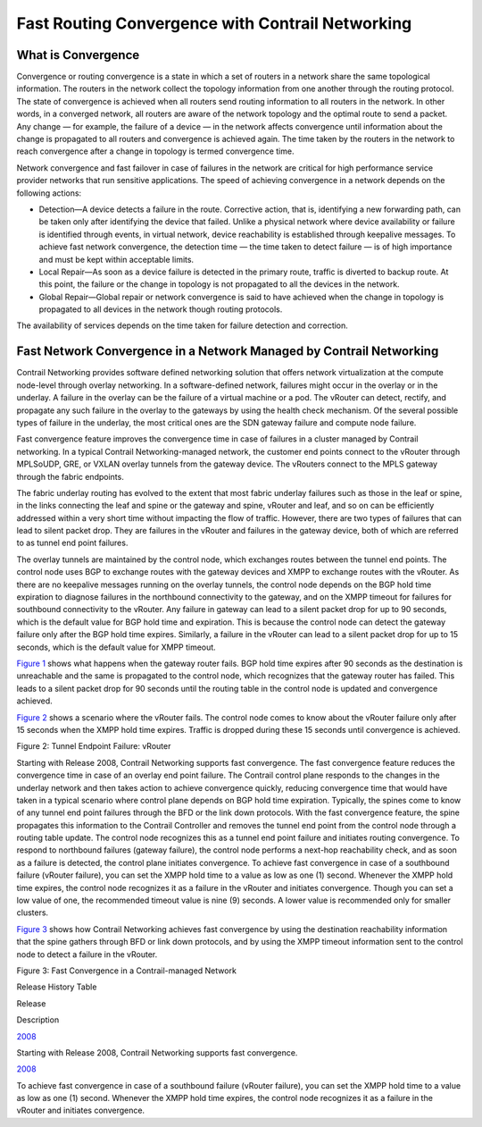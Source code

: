 Fast Routing Convergence with Contrail Networking
=================================================

 

What is Convergence
-------------------

Convergence or routing convergence is a state in which a set of routers
in a network share the same topological information. The routers in the
network collect the topology information from one another through the
routing protocol. The state of convergence is achieved when all routers
send routing information to all routers in the network. In other words,
in a converged network, all routers are aware of the network topology
and the optimal route to send a packet. Any change — for example, the
failure of a device — in the network affects convergence until
information about the change is propagated to all routers and
convergence is achieved again. The time taken by the routers in the
network to reach convergence after a change in topology is termed
convergence time.

Network convergence and fast failover in case of failures in the network
are critical for high performance service provider networks that run
sensitive applications. The speed of achieving convergence in a network
depends on the following actions:

-  Detection—A device detects a failure in the route. Corrective action,
   that is, identifying a new forwarding path, can be taken only after
   identifying the device that failed. Unlike a physical network where
   device availability or failure is identified through events, in
   virtual network, device reachability is established through keepalive
   messages. To achieve fast network convergence, the detection time —
   the time taken to detect failure — is of high importance and must be
   kept within acceptable limits.

-  Local Repair—As soon as a device failure is detected in the primary
   route, traffic is diverted to backup route. At this point, the
   failure or the change in topology is not propagated to all the
   devices in the network.

-  Global Repair—Global repair or network convergence is said to have
   achieved when the change in topology is propagated to all devices in
   the network though routing protocols.

The availability of services depends on the time taken for failure
detection and correction.

Fast Network Convergence in a Network Managed by Contrail Networking
--------------------------------------------------------------------

Contrail Networking provides software defined networking solution that
offers network virtualization at the compute node-level through overlay
networking. In a software-defined network, failures might occur in the
overlay or in the underlay. A failure in the overlay can be the failure
of a virtual machine or a pod. The vRouter can detect, rectify, and
propagate any such failure in the overlay to the gateways by using the
health check mechanism. Of the several possible types of failure in the
underlay, the most critical ones are the SDN gateway failure and compute
node failure.

Fast convergence feature improves the convergence time in case of
failures in a cluster managed by Contrail networking. In a typical
Contrail Networking-managed network, the customer end points connect to
the vRouter through MPLSoUDP, GRE, or VXLAN overlay tunnels from the
gateway device. The vRouters connect to the MPLS gateway through the
fabric endpoints.

The fabric underlay routing has evolved to the extent that most fabric
underlay failures such as those in the leaf or spine, in the links
connecting the leaf and spine or the gateway and spine, vRouter and
leaf, and so on can be efficiently addressed within a very short time
without impacting the flow of traffic. However, there are two types of
failures that can lead to silent packet drop. They are failures in the
vRouter and failures in the gateway device, both of which are referred
to as tunnel end point failures.

The overlay tunnels are maintained by the control node, which exchanges
routes between the tunnel end points. The control node uses BGP to
exchange routes with the gateway devices and XMPP to exchange routes
with the vRouter. As there are no keepalive messages running on the
overlay tunnels, the control node depends on the BGP hold time
expiration to diagnose failures in the northbound connectivity to the
gateway, and on the XMPP timeout for failures for southbound
connectivity to the vRouter. Any failure in gateway can lead to a silent
packet drop for up to 90 seconds, which is the default value for BGP
hold time and expiration. This is because the control node can detect
the gateway failure only after the BGP hold time expires. Similarly, a
failure in the vRouter can lead to a silent packet drop for up to 15
seconds, which is the default value for XMPP timeout.

`Figure 1 <fast-routing-convergence.html#gateway-failure>`__ shows what
happens when the gateway router fails. BGP hold time expires after 90
seconds as the destination is unreachable and the same is propagated to
the control node, which recognizes that the gateway router has failed.
This leads to a silent packet drop for 90 seconds until the routing
table in the control node is updated and convergence achieved.

|Figure 1: Tunnel Endpoint failure: SDN Gateway|

`Figure 2 <fast-routing-convergence.html#vrouter-failure>`__ shows a
scenario where the vRouter fails. The control node comes to know about
the vRouter failure only after 15 seconds when the XMPP hold time
expires. Traffic is dropped during these 15 seconds until convergence is
achieved.

Figure 2: Tunnel Endpoint Failure: vRouter

.. raw:: html

   <div class="graphic">

|image1|

.. raw:: html

   </div>

Starting with Release 2008, Contrail Networking supports fast
convergence. The fast convergence feature reduces the convergence time
in case of an overlay end point failure. The Contrail control plane
responds to the changes in the underlay network and then takes action to
achieve convergence quickly, reducing convergence time that would have
taken in a typical scenario where control plane depends on BGP hold time
expiration. Typically, the spines come to know of any tunnel end point
failures through the BFD or the link down protocols. With the fast
convergence feature, the spine propagates this information to the
Contrail Controller and removes the tunnel end point from the control
node through a routing table update. The control node recognizes this as
a tunnel end point failure and initiates routing convergence. To respond
to northbound failures (gateway failure), the control node performs a
next-hop reachability check, and as soon as a failure is detected, the
control plane initiates convergence. To achieve fast convergence in case
of a southbound failure (vRouter failure), you can set the XMPP hold
time to a value as low as one (1) second. Whenever the XMPP hold time
expires, the control node recognizes it as a failure in the vRouter and
initiates convergence. Though you can set a low value of one, the
recommended timeout value is nine (9) seconds. A lower value is
recommended only for smaller clusters.

`Figure 3 <fast-routing-convergence.html#fast-convergence>`__ shows how
Contrail Networking achieves fast convergence by using the destination
reachability information that the spine gathers through BFD or link down
protocols, and by using the XMPP timeout information sent to the control
node to detect a failure in the vRouter.

Figure 3: Fast Convergence in a Contrail-managed Network

.. raw:: html

   <div class="graphic">

|image2|

.. raw:: html

   </div>

.. raw:: html

   <div class="table">

.. raw:: html

   <div class="caption">

Release History Table

.. raw:: html

   </div>

.. raw:: html

   <div class="table-row table-head">

.. raw:: html

   <div class="table-cell">

Release

.. raw:: html

   </div>

.. raw:: html

   <div class="table-cell">

Description

.. raw:: html

   </div>

.. raw:: html

   </div>

.. raw:: html

   <div class="table-row">

.. raw:: html

   <div class="table-cell">

`2008 <#jd0e60>`__

.. raw:: html

   </div>

.. raw:: html

   <div class="table-cell">

Starting with Release 2008, Contrail Networking supports fast
convergence.

.. raw:: html

   </div>

.. raw:: html

   </div>

.. raw:: html

   <div class="table-row">

.. raw:: html

   <div class="table-cell">

`2008 <#jd0e63>`__

.. raw:: html

   </div>

.. raw:: html

   <div class="table-cell">

To achieve fast convergence in case of a southbound failure (vRouter
failure), you can set the XMPP hold time to a value as low as one (1)
second. Whenever the XMPP hold time expires, the control node recognizes
it as a failure in the vRouter and initiates convergence.

.. raw:: html

   </div>

.. raw:: html

   </div>

.. raw:: html

   </div>

 

.. |Figure 1: Tunnel Endpoint failure: SDN Gateway| image:: documentation/images/g301196.png
.. |image1| image:: documentation/images/g301197.png
.. |image2| image:: documentation/images/g301198.png
